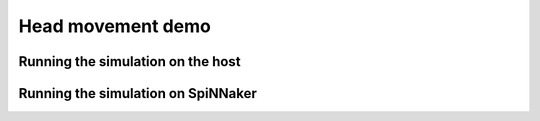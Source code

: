 .. _head_movement_demo:

Head movement demo
==================



Running the simulation on the host
----------------------------------


.. sourcecode:: python
    :linenos:

    import nengo
    import numpy as np
    import robot_control.head
    head = reload(robot_control.head)
    
    model = nengo.Network("Head movement test", seed=len("SpiNNaker"))
    
    lips_offset = np.asarray([0, .2, 0])
    
    with model:
        target = nengo.Node(output=lambda t:[np.pi/2, np.pi/4])
        head = robot_control.head.Head(lips_offset, seed=len("SpiNNaker"))
        nengo.Connection(target, head.target_position)
        current_head_probe = nengo.Probe(head.current_head, sample_every=0.01, synapse=0.01)
        current_eye_probe = nengo.Probe(head.current_eye, sample_every=0.01, synapse=0.01)
        eye_error_probe = nengo.Probe(head.eye_error, sample_every=0.01, synapse=0.01)
        eye_ctrl_probe = nengo.Probe(head.eye_controller, sample_every=0.01, synapse=0.01)
        
    sim = nengo.Simulator(model)
    
    sim.run(5)



.. image:: output_1_1.png



.. image:: output_1_2.png


Running the simulation on SpiNNaker
-----------------------------------


.. sourcecode:: python
    :linenos:

    import nengo_spinnaker
    import nengo
    import numpy as np
    import robot_control.head
    
    robot_control.head = reload(robot_control.head)
    
    
    
    
    model = nengo.Network("Head movement test", seed=len("SpiNNaker"))
    
    lips_offset = np.asarray([0, .2, 0])
    
    with model:
        target = nengo.Node(output=lambda t:[np.pi/2, np.pi/4])
        head = robot_control.head.Head(lips_offset, seed=len("SpiNNaker"))
        nengo.Connection(target, head.target_position)
        current_head_probe = nengo.Probe(head.current_head, sample_every=0.01, synapse=0.01)
        current_eye_probe = nengo.Probe(head.current_eye, sample_every=0.01, synapse=0.01)
        eye_error_probe = nengo.Probe(head.eye_error, sample_every=0.01, synapse=0.01)
        
        eye_ctrl_probe = nengo.Probe(head.eye_controller, sample_every=0.01, synapse=0.01)
    
    nengo_spinnaker.add_spinnaker_params(model.config)   
    model.config[target].function_of_time = False
    
    sim = nengo_spinnaker.Simulator(model)
    with sim:
        sim.run(5)
    

.. image:: output_4_3.png



.. image:: output_4_2.png



